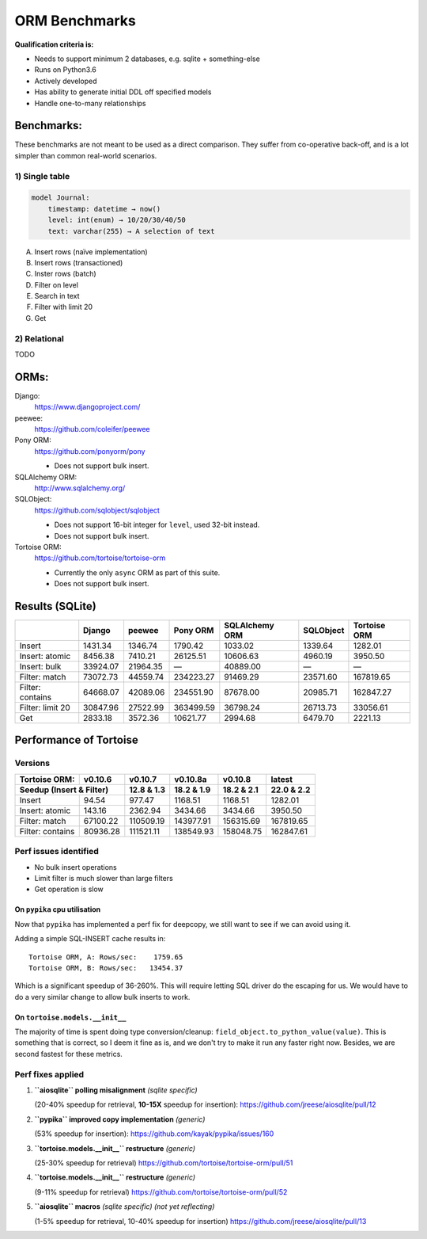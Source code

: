 ==============
ORM Benchmarks
==============

**Qualification criteria is:**

* Needs to support minimum 2 databases, e.g. sqlite + something-else
* Runs on Python3.6
* Actively developed
* Has ability to generate initial DDL off specified models
* Handle one-to-many relationships


Benchmarks:
===========

These benchmarks are not meant to be used as a direct comparison.
They suffer from co-operative back-off, and is a lot simpler than common real-world scenarios.

1) Single table
---------------

.. code::

    model Journal:
        timestamp: datetime → now()
        level: int(enum) → 10/20/30/40/50
        text: varchar(255) → A selection of text

A. Insert rows (naïve implementation)
B. Insert rows (transactioned)
C. Inster rows (batch)
D. Filter on level
E. Search in text
F. Filter with limit 20
G. Get


2) Relational
-------------
TODO



ORMs:
=====

Django:
        https://www.djangoproject.com/

peewee:
        https://github.com/coleifer/peewee

Pony ORM:
        https://github.com/ponyorm/pony

        * Does not support bulk insert.

SQLAlchemy ORM:
        http://www.sqlalchemy.org/

SQLObject:
        https://github.com/sqlobject/sqlobject

        * Does not support 16-bit integer for ``level``, used 32-bit instead.
        * Does not support bulk insert.

Tortoise ORM:
        https://github.com/tortoise/tortoise-orm

        * Currently the only ``async`` ORM as part of this suite.
        * Does not support bulk insert.

Results (SQLite)
================

==================== ============== ============== ============== ============== ============== ==============
\                    Django         peewee         Pony ORM       SQLAlchemy ORM SQLObject      Tortoise ORM
==================== ============== ============== ============== ============== ============== ==============
Insert                      1431.34        1346.74        1790.42        1033.02        1339.64        1282.01
Insert: atomic              8456.38        7410.21       26125.51       10606.63        4960.19        3950.50
Insert: bulk               33924.07       21964.35              —       40889.00              —              —
Filter: match              73072.73       44559.74      234223.27       91469.29       23571.60      167819.65
Filter: contains           64668.07       42089.06      234551.90       87678.00       20985.71      162847.27
Filter: limit 20           30847.96       27522.99      363499.59       36798.24       26713.73       33056.61
Get                         2833.18        3572.36       10621.77        2994.68        6479.70        2221.13
==================== ============== ============== ============== ============== ============== ==============


Performance of Tortoise
=======================

Versions
--------

==================== ============== ============== ============== ============== ==============
Tortoise ORM:        v0.10.6        v0.10.7        v0.10.8a       v0.10.8        latest
-------------------- -------------- -------------- -------------- -------------- --------------
Seedup (Insert & Filter)                12.8 & 1.3     18.2 & 1.9     18.2 & 2.1     22.0 & 2.2
=================================== ============== ============== ============== ==============
Insert                        94.54         977.47        1168.51        1168.51        1282.01
Insert: atomic               143.16        2362.94        3434.66        3434.66        3950.50
Filter: match              67100.22      110509.19      143977.91      156315.69      167819.65
Filter: contains           80936.28      111521.11      138549.93      158048.75      162847.61
==================== ============== ============== ============== ============== ==============

Perf issues identified
----------------------
* No bulk insert operations
* Limit filter is much slower than large filters
* Get operation is slow

On ``pypika`` cpu utilisation
^^^^^^^^^^^^^^^^^^^^^^^^^^^^^
Now that ``pypika`` has implemented a perf fix for deepcopy, we still want to see if we can avoid using it.

Adding a simple SQL-INSERT cache results in::

    Tortoise ORM, A: Rows/sec:    1759.65
    Tortoise ORM, B: Rows/sec:   13454.37

Which is a significant speedup of 36-260%.
This will require letting SQL driver do the escaping for us.
We would have to do a very similar change to allow bulk inserts to work.

On ``tortoise.models.__init__``
^^^^^^^^^^^^^^^^^^^^^^^^^^^^^^^
The majority of time is spent doing type conversion/cleanup: ``field_object.to_python_value(value)``.
This is something that is correct, so I deem it fine as is, and we don't try to make it run any faster right now.
Besides, we are second fastest for these metrics.


Perf fixes applied
------------------

1) **``aiosqlite`` polling misalignment** *(sqlite specific)*

   (20-40% speedup for retrieval, **10-15X** speedup for insertion): https://github.com/jreese/aiosqlite/pull/12
2) **``pypika`` improved copy implementation** *(generic)*

   (53% speedup for insertion): https://github.com/kayak/pypika/issues/160
3) **``tortoise.models.__init__`` restructure** *(generic)*

   (25-30% speedup for retrieval) https://github.com/tortoise/tortoise-orm/pull/51

4) **``tortoise.models.__init__`` restructure** *(generic)*

   (9-11% speedup for retrieval) https://github.com/tortoise/tortoise-orm/pull/52

5) **``aiosqlite`` macros** *(sqlite specific)* *(not yet reflecting)*

   (1-5% speedup for retrieval, 10-40% speedup for insertion) https://github.com/jreese/aiosqlite/pull/13
